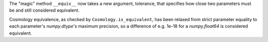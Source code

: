 The "magic" method ``__equiv__`` now takes a new argument, tolerance, that
specifies how close two parameters must be and still considered equivalent.

Cosmology equivalence, as checked by ``Cosmology.is_equivalent``, has been
relaxed from strict parameter equality to each parameter's `numpy.dtype`'s
maximum precision, so a difference of e.g. 1e-18 for a `numpy.float64` is
considered equivalent.
